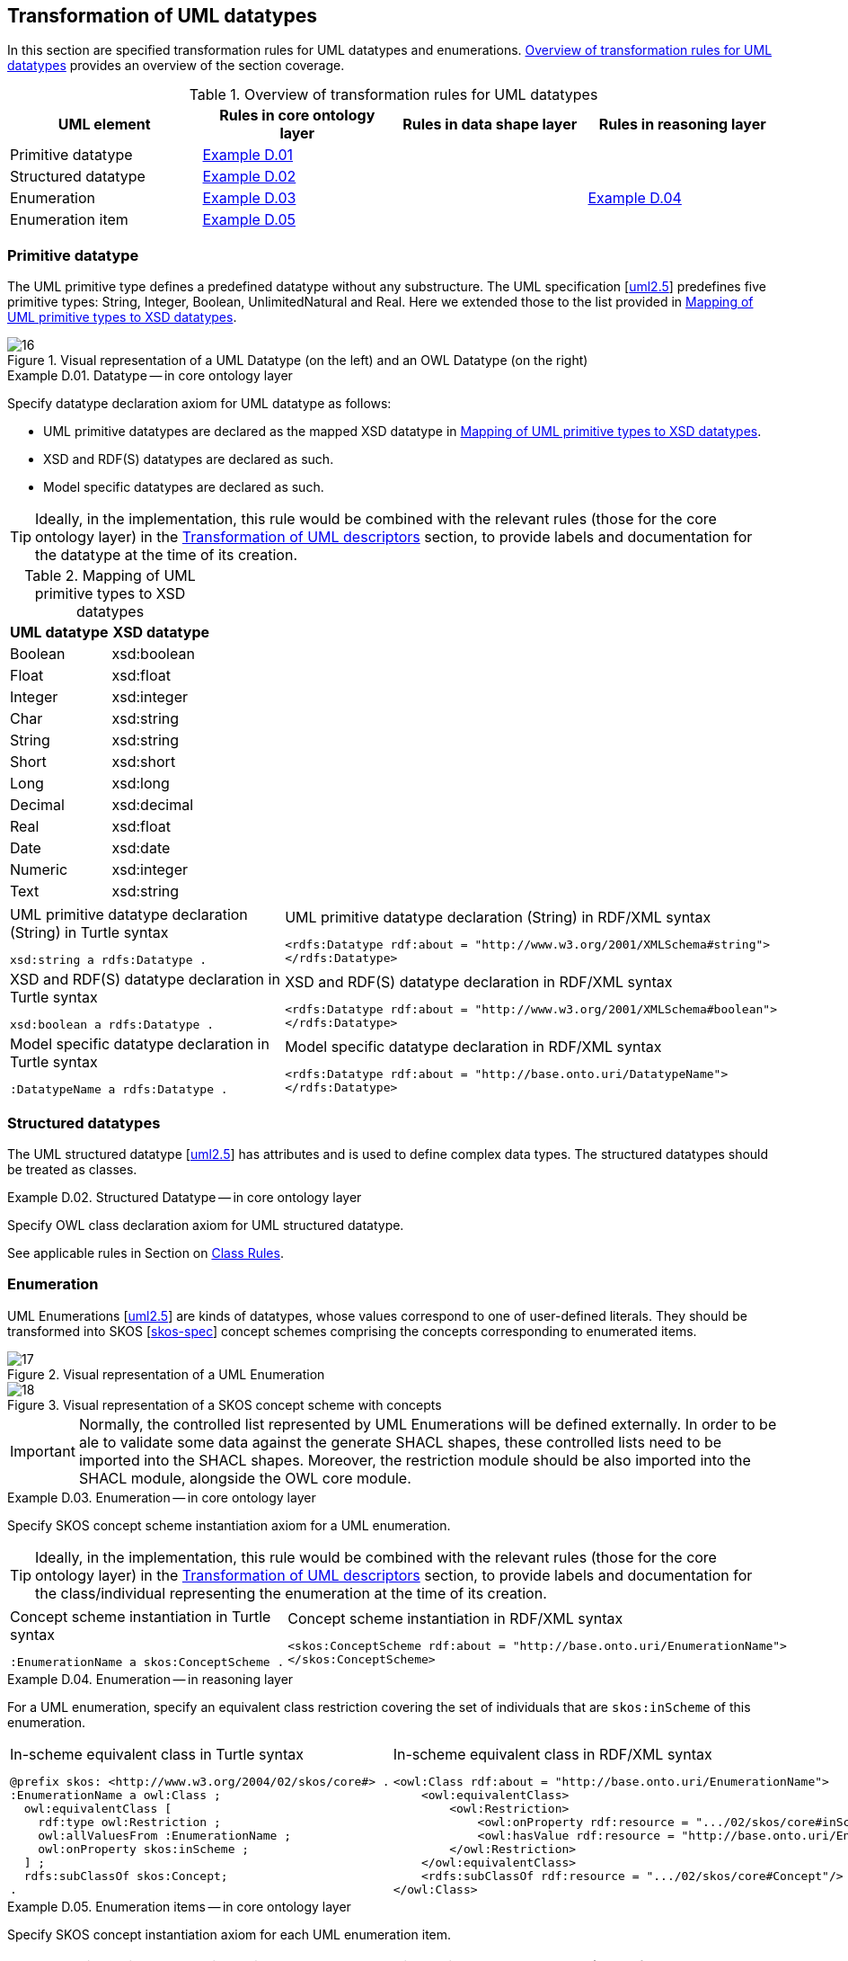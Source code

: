 [[sec:tran-rules3]]
== Transformation of UML datatypes

In this section are specified transformation rules for UML datatypes and enumerations. <<tab:datatype-overview>> provides an overview of the section coverage.

[[tab:datatype-overview]]
.Overview of transformation rules for UML datatypes
[cols="<,<,<,<",options="header",]
|===
|UML element |Rules in core ontology layer |Rules in data shape layer |Rules in reasoning layer
|Primitive datatype |<<rule:datatype-core>> | |
|Structured datatype |<<rule:datatype-structured-core>> | |
|Enumeration |<<rule:enumeration-core>> | |<<rule:enumeration-rc>>
|Enumeration item |<<rule:enumeration-item-core>> | |
|===

[[sec:primitive-type]]
=== Primitive datatype

The UML primitive type defines a predefined datatype without any substructure. The UML specification [xref:references.adoc#ref:uml2.5[uml2.5]] predefines five primitive types: String, Integer, Boolean, UnlimitedNatural and Real. Here we extended those to the list provided in <<tab:type-mapping>>.


.Visual representation of a UML Datatype (on the left) and an OWL Datatype (on the right)
[#fig:datatype-visual]
image::f16.png[16]


[#rule:datatype-core,source,XML,caption='',title='{example-caption} {counter:rule-cnt:D.01}. Datatype -- in core ontology layer',reftext='{example-caption} {rule-cnt}']
====
Specify datatype declaration axiom for UML datatype as follows:

* UML primitive datatypes are declared as the mapped XSD datatype in <<tab:type-mapping>>.
* XSD and RDF(S) datatypes are declared as such.
* Model specific datatypes are declared as such.
====

[TIP]
Ideally, in the implementation, this rule would be combined with the relevant rules (those for the core ontology layer) in the xref:transformation/transf-rules4.adoc[Transformation of UML descriptors] section, to provide labels and documentation for the datatype at the time of its creation.

[[tab:type-mapping]]
.Mapping of UML primitive types to XSD datatypes
[cols="<,<",options="header",]
|===
|UML datatype |XSD datatype
|Boolean |xsd:boolean
|Float |xsd:float
|Integer |xsd:integer
|Char |xsd:string
|String |xsd:string
|Short |xsd:short
|Long |xsd:long
|Decimal |xsd:decimal
|Real |xsd:float
|Date |xsd:date
|Numeric |xsd:integer
|Text |xsd:string
|===

[cols="a,a", options="noheader"]
|===
|
.UML primitive datatype declaration (String) in Turtle syntax
[source,Turtle]
----
xsd:string a rdfs:Datatype .
----
|
.UML primitive datatype declaration (String) in RDF/XML syntax
[source,XML]
----
<rdfs:Datatype rdf:about = "http://www.w3.org/2001/XMLSchema#string">
</rdfs:Datatype>
----

|
//TODO: Is this, in fact, an example of XSD and RDF(S) (re-)declaration,
//      or just another example of UML primitive datatype declaration? If the latter, is this necessary at all?
//      What labels/descriptions should be assigned to it (when combined with T.01-T.03)?
.XSD and RDF(S) datatype declaration in Turtle syntax
[source,Turtle]
----
xsd:boolean a rdfs:Datatype .
----
|
.XSD and RDF(S) datatype declaration in RDF/XML syntax
[source,XML]
----
<rdfs:Datatype rdf:about = "http://www.w3.org/2001/XMLSchema#boolean">
</rdfs:Datatype>
----

|
.Model specific datatype declaration in Turtle syntax
[source,Turtle]
----
:DatatypeName a rdfs:Datatype .
----
|
.Model specific datatype declaration in RDF/XML syntax
[source,XML]
----
<rdfs:Datatype rdf:about = "http://base.onto.uri/DatatypeName">
</rdfs:Datatype>
----
|===

=== Structured datatypes

The UML structured datatype [xref:references.adoc#ref:uml2.5[uml2.5]] has attributes and is used to define complex data types. The structured datatypes should be treated as classes.

[#rule:datatype-structured-core,source,XML,caption='',title='{example-caption} {counter:rule-cnt:D01}. Structured Datatype -- in core ontology layer',reftext='{example-caption} {rule-cnt}']
====
Specify OWL class declaration axiom for UML structured datatype.
====

See applicable rules in Section on xref:transformation/transf-rules1.adoc#sec:class[Class Rules].

=== Enumeration

UML Enumerations [xref:references.adoc#ref:uml2.5[uml2.5]] are kinds of datatypes, whose values correspond to one of user-defined literals. They should be transformed into SKOS [xref:references.adoc#ref:skos-spec[skos-spec]] concept schemes comprising the concepts corresponding to enumerated items.


.Visual representation of a UML Enumeration
[#fig:enumeration-uml-visual]
image::f17.png[17]

.Visual representation of a SKOS concept scheme with concepts
[#fig:enumeration-owl-visual]
image::f18.png[18]

IMPORTANT: Normally, the controlled list represented by UML Enumerations will be defined externally. In order to be ale to validate some data against the generate SHACL shapes, these controlled lists need to be imported into the SHACL shapes. Moreover, the restriction module should be also imported into the SHACL module, alongside the OWL core module.


[#rule:enumeration-core,source,XML,caption='',title='{example-caption} {counter:rule-cnt:D01}. Enumeration -- in core ontology layer',reftext='{example-caption} {rule-cnt}']
====
Specify SKOS concept scheme instantiation axiom for a UML enumeration.
====

[TIP]
Ideally, in the implementation, this rule would be combined with the relevant rules (those for the core ontology layer) in the xref:transformation/transf-rules4.adoc[Transformation of UML descriptors] section, to provide labels and documentation for the class/individual representing the enumeration at the time of its creation.

[cols="a,a", options="noheader"]
|===
|
.Concept scheme instantiation in Turtle syntax
[source,Turtle]
----
:EnumerationName a skos:ConceptScheme .
----
|
.Concept scheme instantiation in RDF/XML syntax
[source,XML]
----
<skos:ConceptScheme rdf:about = "http://base.onto.uri/EnumerationName">
</skos:ConceptScheme>
----
|===

[#rule:enumeration-rc,source,XML,caption='',title='{example-caption} {counter:rule-cnt:D01}. Enumeration -- in reasoning layer',reftext='{example-caption} {rule-cnt}']
====
For a UML enumeration, specify an equivalent class restriction covering the set of individuals that are `skos:inScheme` of this enumeration.
====

[cols="a,a", options="noheader"]
|===
|
.In-scheme equivalent class in Turtle syntax
[source,Turtle]
----
@prefix skos: <http://www.w3.org/2004/02/skos/core#> .
:EnumerationName a owl:Class ;
  owl:equivalentClass [
    rdf:type owl:Restriction ;
    owl:allValuesFrom :EnumerationName ;
    owl:onProperty skos:inScheme ;
  ] ;
  rdfs:subClassOf skos:Concept;
.
----
|
.In-scheme equivalent class in RDF/XML syntax
[source,XML]
----
<owl:Class rdf:about = "http://base.onto.uri/EnumerationName">
    <owl:equivalentClass>
        <owl:Restriction>
            <owl:onProperty rdf:resource = ".../02/skos/core#inScheme"/>
            <owl:hasValue rdf:resource = "http://base.onto.uri/EnumerationName"/>
        </owl:Restriction>
    </owl:equivalentClass>
    <rdfs:subClassOf rdf:resource = ".../02/skos/core#Concept"/>
</owl:Class>
----
|===

[#rule:enumeration-item-core,source,XML,caption='',title='{example-caption} {counter:rule-cnt:D01}. Enumeration items -- in core ontology layer',reftext='{example-caption} {rule-cnt}']
====
Specify SKOS concept instantiation axiom for each UML enumeration item.
====

[TIP]
Ideally, in the implementation, this rule would be combined with the relevant rules (those for the core ontology layer) in the xref:transformation/transf-rules4.adoc[Transformation of UML descriptors] section, to provide labels and documentation for the individual representing the enumeration item at the time of its creation.

[cols="a,a", options="noheader"]
|===
|
.Concept scheme items instantiation in Turtle syntax
[source,Turtle]
----
:itemA a skos:Concept ;
  skos:inScheme :EnumerationName ;
.

:itemB a skos:Concept ;
  skos:inScheme :EnumerationName ;
.
----
|
.Concept scheme items instantiation in RDF/XML syntax
[source,XML]
----
<skos:Concept rdf:about = "http://base.onto.uri/itemA">
    <skos:inScheme rdf:resource = "http://base.onto.uri/EnumerationName"/>
</skos:Concept>

<skos:Concept rdf:about = "http://base.onto.uri/itemB">
    <skos:inScheme rdf:resource = "http://base.onto.uri/EnumerationName"/>
</skos:Concept>
----
|===
